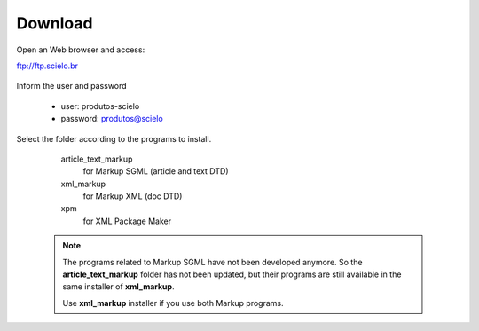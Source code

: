 .. pcprograms documentation master file, created by
   You can adapt this file completely to your liking, but it should at least
   contain the root `toctree` directive.

========
Download
========

Open an Web browser and access:

ftp://ftp.scielo.br

  .. image:: img/howtoinstall_download1.png


Inform the user and password

  - user: produtos-scielo
  - password: produtos@scielo


  .. image:: img/howtoinstall_download2.png


Select the folder according to the programs to install.

    article_text_markup
      for Markup SGML (article and text DTD)

    xml_markup
      for Markup XML (doc DTD)

    xpm
      for XML Package Maker



  .. image:: img/howtoinstall_download3.png


  .. note:: 

     The programs related to Markup SGML have not been developed anymore. So the **article_text_markup** folder has not been updated, but their programs are still available in the same installer of **xml_markup**.

     Use **xml_markup** installer if you use both Markup programs.

